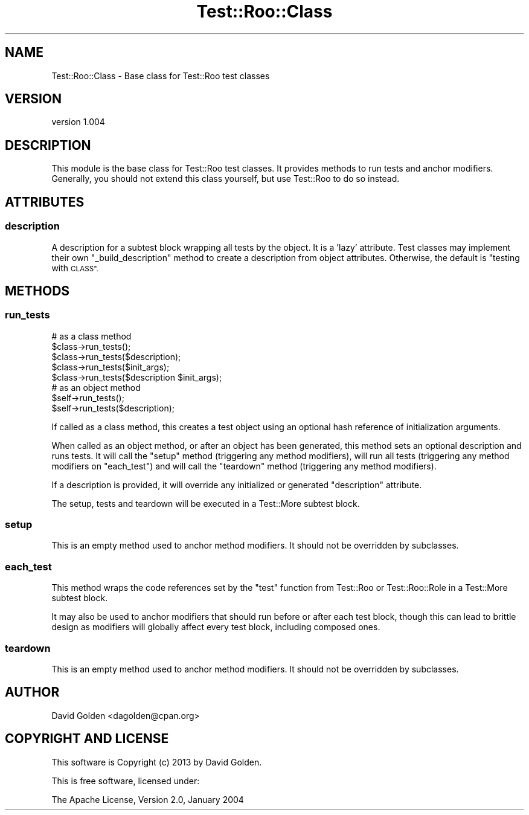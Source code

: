 .\" Automatically generated by Pod::Man 4.14 (Pod::Simple 3.40)
.\"
.\" Standard preamble:
.\" ========================================================================
.de Sp \" Vertical space (when we can't use .PP)
.if t .sp .5v
.if n .sp
..
.de Vb \" Begin verbatim text
.ft CW
.nf
.ne \\$1
..
.de Ve \" End verbatim text
.ft R
.fi
..
.\" Set up some character translations and predefined strings.  \*(-- will
.\" give an unbreakable dash, \*(PI will give pi, \*(L" will give a left
.\" double quote, and \*(R" will give a right double quote.  \*(C+ will
.\" give a nicer C++.  Capital omega is used to do unbreakable dashes and
.\" therefore won't be available.  \*(C` and \*(C' expand to `' in nroff,
.\" nothing in troff, for use with C<>.
.tr \(*W-
.ds C+ C\v'-.1v'\h'-1p'\s-2+\h'-1p'+\s0\v'.1v'\h'-1p'
.ie n \{\
.    ds -- \(*W-
.    ds PI pi
.    if (\n(.H=4u)&(1m=24u) .ds -- \(*W\h'-12u'\(*W\h'-12u'-\" diablo 10 pitch
.    if (\n(.H=4u)&(1m=20u) .ds -- \(*W\h'-12u'\(*W\h'-8u'-\"  diablo 12 pitch
.    ds L" ""
.    ds R" ""
.    ds C` ""
.    ds C' ""
'br\}
.el\{\
.    ds -- \|\(em\|
.    ds PI \(*p
.    ds L" ``
.    ds R" ''
.    ds C`
.    ds C'
'br\}
.\"
.\" Escape single quotes in literal strings from groff's Unicode transform.
.ie \n(.g .ds Aq \(aq
.el       .ds Aq '
.\"
.\" If the F register is >0, we'll generate index entries on stderr for
.\" titles (.TH), headers (.SH), subsections (.SS), items (.Ip), and index
.\" entries marked with X<> in POD.  Of course, you'll have to process the
.\" output yourself in some meaningful fashion.
.\"
.\" Avoid warning from groff about undefined register 'F'.
.de IX
..
.nr rF 0
.if \n(.g .if rF .nr rF 1
.if (\n(rF:(\n(.g==0)) \{\
.    if \nF \{\
.        de IX
.        tm Index:\\$1\t\\n%\t"\\$2"
..
.        if !\nF==2 \{\
.            nr % 0
.            nr F 2
.        \}
.    \}
.\}
.rr rF
.\" ========================================================================
.\"
.IX Title "Test::Roo::Class 3"
.TH Test::Roo::Class 3 "2014-08-05" "perl v5.32.0" "User Contributed Perl Documentation"
.\" For nroff, turn off justification.  Always turn off hyphenation; it makes
.\" way too many mistakes in technical documents.
.if n .ad l
.nh
.SH "NAME"
Test::Roo::Class \- Base class for Test::Roo test classes
.SH "VERSION"
.IX Header "VERSION"
version 1.004
.SH "DESCRIPTION"
.IX Header "DESCRIPTION"
This module is the base class for Test::Roo test classes.  It provides
methods to run tests and anchor modifiers.  Generally, you should not extend
this class yourself, but use Test::Roo to do so instead.
.SH "ATTRIBUTES"
.IX Header "ATTRIBUTES"
.SS "description"
.IX Subsection "description"
A description for a subtest block wrapping all tests by the object.  It is a
\&'lazy' attribute.  Test classes may implement their own \f(CW\*(C`_build_description\*(C'\fR
method to create a description from object attributes.  Otherwise, the default
is \*(L"testing with \s-1CLASS\*(R".\s0
.SH "METHODS"
.IX Header "METHODS"
.SS "run_tests"
.IX Subsection "run_tests"
.Vb 5
\&    # as a class method
\&    $class\->run_tests();
\&    $class\->run_tests($description);
\&    $class\->run_tests($init_args);
\&    $class\->run_tests($description $init_args);
\&
\&    # as an object method
\&    $self\->run_tests();
\&    $self\->run_tests($description);
.Ve
.PP
If called as a class method, this creates a test object using an optional hash
reference of initialization arguments.
.PP
When called as an object method, or after an object has been generated, this
method sets an optional description and runs tests.  It will call the \f(CW\*(C`setup\*(C'\fR
method (triggering any method modifiers), will run all tests (triggering any
method modifiers on \f(CW\*(C`each_test\*(C'\fR) and will call the \f(CW\*(C`teardown\*(C'\fR method
(triggering any method modifiers).
.PP
If a description is provided, it will override any initialized or generated
\&\f(CW\*(C`description\*(C'\fR attribute.
.PP
The setup, tests and teardown will be executed in a Test::More subtest
block.
.SS "setup"
.IX Subsection "setup"
This is an empty method used to anchor method modifiers.  It should not
be overridden by subclasses.
.SS "each_test"
.IX Subsection "each_test"
This method wraps the code references set by the \f(CW\*(C`test\*(C'\fR function
from Test::Roo or Test::Roo::Role in a Test::More subtest block.
.PP
It may also be used to anchor modifiers that should run before or after
each test block, though this can lead to brittle design as modifiers
will globally affect every test block, including composed ones.
.SS "teardown"
.IX Subsection "teardown"
This is an empty method used to anchor method modifiers.  It should not
be overridden by subclasses.
.SH "AUTHOR"
.IX Header "AUTHOR"
David Golden <dagolden@cpan.org>
.SH "COPYRIGHT AND LICENSE"
.IX Header "COPYRIGHT AND LICENSE"
This software is Copyright (c) 2013 by David Golden.
.PP
This is free software, licensed under:
.PP
.Vb 1
\&  The Apache License, Version 2.0, January 2004
.Ve
